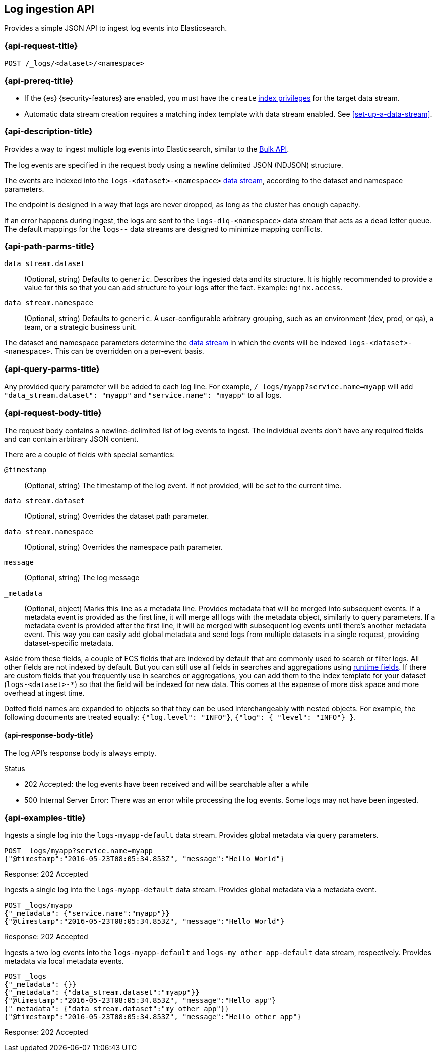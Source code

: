 [role="xpack"]
[[logs-api]]
== Log ingestion API

Provides a simple JSON API to ingest log events into Elasticsearch.

[discrete]
[[logs-api-request]]
=== {api-request-title}

`POST /_logs/<dataset>/<namespace>`

[discrete]
[[logs-api-prereqs]]
=== {api-prereq-title}
* If the {es} {security-features} are enabled, you must have the `create`
<<privileges-list-indices,index privileges>> for the target data stream.
* Automatic data stream creation requires a matching index template with data
stream enabled. See <<set-up-a-data-stream>>.

[discrete]
[[logs-api-desc]]
=== {api-description-title}

Provides a way to ingest multiple log events into Elasticsearch, similar to the <<docs-bulk, Bulk API>>.

The log events are specified in the request body using a newline delimited JSON (NDJSON) structure.

The events are indexed into the `logs-<dataset>-<namespace>` <<data-streams, data stream>>, according to the dataset and namespace parameters.

The endpoint is designed in a way that logs are never dropped, as long as the cluster has enough capacity.

If an error happens during ingest, the logs are sent to the `logs-dlq-<namespace>` data stream that acts as a dead letter queue.
The default mappings for the `logs-*-*` data streams are designed to minimize mapping conflicts.

[discrete]
[[logs-api-path-params]]
=== {api-path-parms-title}

`data_stream.dataset`::
  (Optional, string)
  Defaults to `generic`.
  Describes the ingested data and its structure.
  It is highly recommended to provide a value for this so that you can add structure to your logs after the fact.
  Example: `nginx.access`.

`data_stream.namespace`::
  (Optional, string)
  Defaults to `generic`.
  A user-configurable arbitrary grouping, such as an environment (dev, prod, or qa), a team, or a strategic business unit.


The dataset and namespace parameters determine the <<data-streams, data stream>> in which the events will be indexed `logs-<dataset>-<namespace>`. This can be overridden on a per-event basis.

[discrete]
[[logs-api-query-params]]
=== {api-query-parms-title}

Any provided query parameter will be added to each log line.
For example, `/_logs/myapp?service.name=myapp` will add `"data_stream.dataset": "myapp"` and `"service.name": "myapp"` to all logs.

[discrete]
[[logs-api-request-body]]
=== {api-request-body-title}
The request body contains a newline-delimited list of log events to ingest.
The individual events don't have any required fields and can contain arbitrary JSON content.

There are a couple of fields with special semantics:

`@timestamp`::
(Optional, string)
The timestamp of the log event.
If not provided, will be set to the current time.

`data_stream.dataset`::
(Optional, string)
Overrides the dataset path parameter.

`data_stream.namespace`::
(Optional, string)
Overrides the namespace path parameter.

`message`::
(Optional, string) The log message

`_metadata`::
(Optional, object)
Marks this line as a metadata line.
Provides metadata that will be merged into subsequent events.
If a metadata event is provided as the first line, it will merge all logs with the metadata object, similarly to query parameters.
If a metadata event is provided after the first line, it will be merged with subsequent log events until there's another metadata event.
This way you can easily add global metadata and send logs from multiple datasets in a single request, providing dataset-specific metadata.

Aside from these fields, a couple of ECS fields that are indexed by default that are commonly used to search or filter logs.
All other fields are not indexed by default. But you can still use all fields in searches and aggregations using <<runtime, runtime fields>>. If there are custom fields that you frequently use in searches or aggregations, you can add them to the index template for your dataset (`logs-<dataset>-*`) so that the field will be indexed for new data. This comes at the expense of more disk space and more overhead at ingest time.

Dotted field names are expanded to objects so that they can be used interchangeably with nested objects. For example, the following documents are treated equally: `{"log.level": "INFO"}`, `{"log": { "level": "INFO"} }`.

[discrete]
[[logs-api-response-body]]
==== {api-response-body-title}

The log API's response body is always empty.

Status

* 202 Accepted: the log events have been received and will be searchable after a while
* 500 Internal Server Error: There was an error while processing the log events. Some logs may not have been ingested.

[discrete]
[[logs-api-example]]
=== {api-examples-title}

Ingests a single log into the `logs-myapp-default` data stream.
Provides global metadata via query parameters.

[source,console]
------------------------------------------------------------
POST _logs/myapp?service.name=myapp
{"@timestamp":"2016-05-23T08:05:34.853Z", "message":"Hello World"}
------------------------------------------------------------

Response: 202 Accepted


Ingests a single log into the `logs-myapp-default` data stream.
Provides global metadata via a metadata event.

[source,console]
------------------------------------------------------------
POST _logs/myapp
{"_metadata": {"service.name":"myapp"}}
{"@timestamp":"2016-05-23T08:05:34.853Z", "message":"Hello World"}
------------------------------------------------------------

Response: 202 Accepted

Ingests a two log events into the `logs-myapp-default` and `logs-my_other_app-default` data stream, respectively.
Provides metadata via local metadata events.

[source,console]
------------------------------------------------------------
POST _logs
{"_metadata": {}}
{"_metadata": {"data_stream.dataset":"myapp"}}
{"@timestamp":"2016-05-23T08:05:34.853Z", "message":"Hello app"}
{"_metadata": {"data_stream.dataset":"my_other_app"}}
{"@timestamp":"2016-05-23T08:05:34.853Z", "message":"Hello other app"}
------------------------------------------------------------

Response: 202 Accepted


